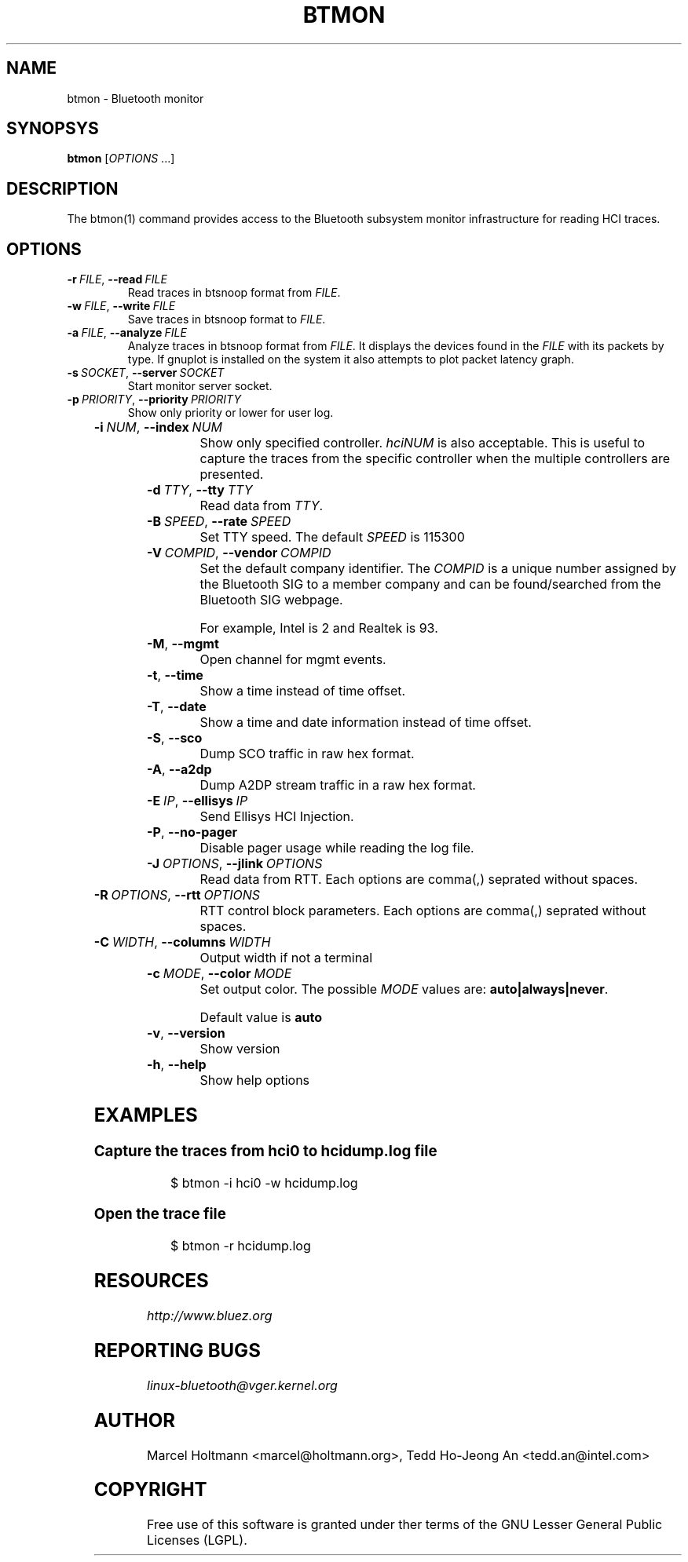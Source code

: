 '\" t
.\" Man page generated from reStructuredText.
.
.
.nr rst2man-indent-level 0
.
.de1 rstReportMargin
\\$1 \\n[an-margin]
level \\n[rst2man-indent-level]
level margin: \\n[rst2man-indent\\n[rst2man-indent-level]]
-
\\n[rst2man-indent0]
\\n[rst2man-indent1]
\\n[rst2man-indent2]
..
.de1 INDENT
.\" .rstReportMargin pre:
. RS \\$1
. nr rst2man-indent\\n[rst2man-indent-level] \\n[an-margin]
. nr rst2man-indent-level +1
.\" .rstReportMargin post:
..
.de UNINDENT
. RE
.\" indent \\n[an-margin]
.\" old: \\n[rst2man-indent\\n[rst2man-indent-level]]
.nr rst2man-indent-level -1
.\" new: \\n[rst2man-indent\\n[rst2man-indent-level]]
.in \\n[rst2man-indent\\n[rst2man-indent-level]]u
..
.TH "BTMON" 1 "April 2021" "BlueZ" "Linux System Administration"
.SH NAME
btmon \- Bluetooth monitor
.SH SYNOPSYS
.sp
\fBbtmon\fP [\fIOPTIONS\fP ...]
.SH DESCRIPTION
.sp
The  btmon(1) command  provides  access  to the Bluetooth subsystem monitor
infrastructure for reading HCI traces.
.SH OPTIONS
.INDENT 0.0
.TP
.BI \-r \ FILE\fR,\fB \ \-\-read \ FILE
Read traces in btsnoop format from \fIFILE\fP\&.
.TP
.BI \-w \ FILE\fR,\fB \ \-\-write \ FILE
Save traces in btsnoop format to \fIFILE\fP\&.
.TP
.BI \-a \ FILE\fR,\fB \ \-\-analyze \ FILE
Analyze traces in btsnoop format from \fIFILE\fP\&.
It displays the devices found in the \fIFILE\fP with
its packets by type. If gnuplot is installed on
the system it also attempts to plot packet latency
graph.
.TP
.BI \-s \ SOCKET\fR,\fB \ \-\-server \ SOCKET
Start monitor server socket.
.TP
.BI \-p \ PRIORITY\fR,\fB \ \-\-priority \ PRIORITY
Show only priority or lower for user log.
.UNINDENT
.TS
center;
|l|l|.
_
T{
\fIPRIORITY\fP
T}	T{
NAME
T}
_
T{
\fB3\fP
T}	T{
Error
T}
_
T{
\fB4\fP
T}	T{
Warning
T}
_
T{
\fB6\fP
T}	T{
Information (Default)
T}
_
T{
\fB7\fP
T}	T{
Debug. \fBdebug\fP can be used.
T}
_
.TE
.INDENT 0.0
.TP
.BI \-i \ NUM\fR,\fB \ \-\-index \ NUM
Show only specified controller. \fIhciNUM\fP is also
acceptable. This is useful to capture the traces
from the specific controller when the multiple
controllers are presented.
.TP
.BI \-d \ TTY\fR,\fB \ \-\-tty \ TTY
Read data from \fITTY\fP\&.
.TP
.BI \-B \ SPEED\fR,\fB \ \-\-rate \ SPEED
Set TTY speed. The default \fISPEED\fP is 115300
.TP
.BI \-V \ COMPID\fR,\fB \ \-\-vendor \ COMPID
Set the default company identifier. The \fICOMPID\fP is
a unique number assigned by the Bluetooth SIG to
a member company and can be found/searched from the
Bluetooth SIG webpage.
.sp
For example, Intel is 2 and Realtek is 93.
.TP
.B  \-M\fP,\fB  \-\-mgmt
Open channel for mgmt events.
.TP
.B  \-t\fP,\fB  \-\-time
Show a time instead of time offset.
.TP
.B  \-T\fP,\fB  \-\-date
Show a time and date information instead of
time offset.
.TP
.B  \-S\fP,\fB  \-\-sco
Dump SCO traffic in raw hex format.
.TP
.B  \-A\fP,\fB  \-\-a2dp
Dump A2DP stream traffic in a raw hex format.
.TP
.BI \-E \ IP\fR,\fB \ \-\-ellisys \ IP
Send Ellisys HCI Injection.
.TP
.B  \-P\fP,\fB  \-\-no\-pager
Disable pager usage while reading the log file.
.TP
.BI \-J \ OPTIONS\fR,\fB \ \-\-jlink \ OPTIONS
Read data from RTT.  Each options are comma(,)
seprated without spaces.
.UNINDENT
.TS
center;
|l|l|.
_
T{
\fIOPTIONS\fP
T}	T{
Description
T}
_
T{
\fBDEVICE\fP
T}	T{
Required. Set the target device.
T}
_
T{
\fBSERIALNO\fP
T}	T{
(Optional) Set the USB serial number. Default is \fB0\fP\&.
T}
_
T{
\fBINTERFACE\fP
T}	T{
(Optional) Target interface. Default is \fBswd\fP\&.
T}
_
T{
\fBSPEED\fP
T}	T{
(Optional) Set target interface speed in kHz. Default is \fB1000\fP\&.
T}
_
.TE
.INDENT 0.0
.TP
.BI \-R \ OPTIONS\fR,\fB \ \-\-rtt \ OPTIONS
RTT control block parameters. Each options are
comma(,) seprated without spaces.
.UNINDENT
.TS
center;
|l|l|.
_
T{
\fIOPTIONS\fP
T}	T{
Description
T}
_
T{
\fBADDRESS\fP
T}	T{
(Optional) Address of RTT buffer. Default is \fB0x00\fP
T}
_
T{
\fBAREA\fP
T}	T{
(Optional) Size of range to search in RTT buffer. Default is \fB0\fP
T}
_
T{
\fBNAME\fP
T}	T{
(Optional) Buffer name. Default is \fBbtmonitor\fP
T}
_
.TE
.INDENT 0.0
.TP
.BI \-C \ WIDTH\fR,\fB \ \-\-columns \ WIDTH
Output width if not a terminal
.TP
.BI \-c \ MODE\fR,\fB \ \-\-color \ MODE
Set output color. The possible \fIMODE\fP values are:
\fBauto|always|never\fP\&.
.sp
Default value is \fBauto\fP
.TP
.B  \-v\fP,\fB  \-\-version
Show version
.TP
.B  \-h\fP,\fB  \-\-help
Show help options
.UNINDENT
.SH EXAMPLES
.SS Capture the traces from hci0 to hcidump.log file
.INDENT 0.0
.INDENT 3.5
.sp
.EX
$ btmon \-i hci0 \-w hcidump.log
.EE
.UNINDENT
.UNINDENT
.SS Open the trace file
.INDENT 0.0
.INDENT 3.5
.sp
.EX
$ btmon \-r hcidump.log
.EE
.UNINDENT
.UNINDENT
.SH RESOURCES
.sp
\fI\%http://www.bluez.org\fP
.SH REPORTING BUGS
.sp
\fI\%linux\-bluetooth@vger.kernel.org\fP
.SH AUTHOR
Marcel Holtmann <marcel@holtmann.org>, Tedd Ho-Jeong An <tedd.an@intel.com>
.SH COPYRIGHT
Free use of this software is granted under ther terms of the GNU
Lesser General Public Licenses (LGPL).
.\" Generated by docutils manpage writer.
.
